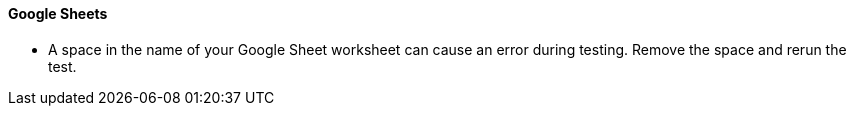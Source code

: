 ==== Google Sheets

* A space in the name of your Google Sheet worksheet can cause an error during testing. Remove the space and rerun the test.
//CCONN-735

